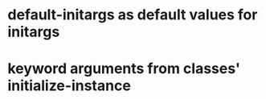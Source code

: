 * default-initargs as default values for initargs
* keyword arguments from classes' initialize-instance
